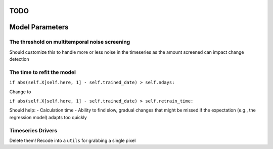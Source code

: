 TODO
====

Model Parameters
================

The threshold on multitemporal noise screening
----------------------------------------------

Should customize this to handle more or less noise in the timeseries as
the amount screened can impact change detection

The time to refit the model
---------------------------

``if abs(self.X[self.here, 1] - self.trained_date) > self.ndays:``

Change to

``if abs(self.X[self.here, 1] - self.trained_date) > self.retrain_time:``

Should help: - Calculation time - Ability to find slow, gradual changes
that might be missed if the expectation (e.g., the regression model)
adapts too quickly

Timeseries Drivers
------------------

Delete them! Recode into a ``utils`` for grabbing a single pixel
